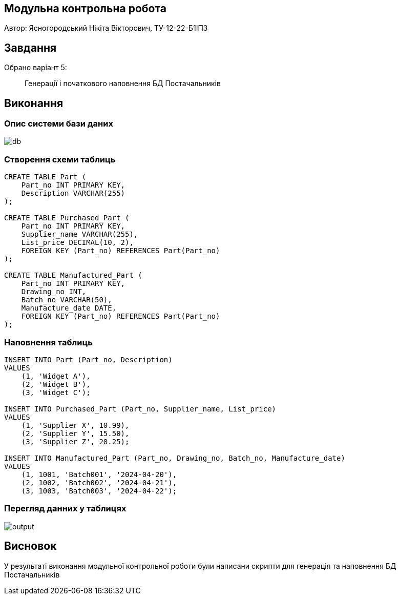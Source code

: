 == Модульна контрольна робота

Автор: Ясногородський Нікіта Вікторович, ТУ-12-22-Б1ІПЗ

== Завдання
Обрано варіант 5:
[quote]
Генерації і початкового наповнення БД Постачальників

== Виконання


=== Опис системи бази даних

image::db.png[]


=== Створення схеми таблиць
[source,sql]
----
CREATE TABLE Part (
    Part_no INT PRIMARY KEY,
    Description VARCHAR(255)
);

CREATE TABLE Purchased_Part (
    Part_no INT PRIMARY KEY,
    Supplier_name VARCHAR(255),
    List_price DECIMAL(10, 2),
    FOREIGN KEY (Part_no) REFERENCES Part(Part_no)
);

CREATE TABLE Manufactured_Part (
    Part_no INT PRIMARY KEY,
    Drawing_no INT,
    Batch_no VARCHAR(50),
    Manufacture_date DATE,
    FOREIGN KEY (Part_no) REFERENCES Part(Part_no)
);
----

=== Наповнення таблиць
[source,sql]
----
INSERT INTO Part (Part_no, Description)
VALUES
    (1, 'Widget A'),
    (2, 'Widget B'),
    (3, 'Widget C');

INSERT INTO Purchased_Part (Part_no, Supplier_name, List_price)
VALUES
    (1, 'Supplier X', 10.99),
    (2, 'Supplier Y', 15.50),
    (3, 'Supplier Z', 20.25);

INSERT INTO Manufactured_Part (Part_no, Drawing_no, Batch_no, Manufacture_date)
VALUES
    (1, 1001, 'Batch001', '2024-04-20'),
    (2, 1002, 'Batch002', '2024-04-21'),
    (3, 1003, 'Batch003', '2024-04-22');
----

=== Перегляд данних у таблицях

image::output.png[]

== Висновок

У результаті виконання модульної контрольної роботи були написани скрипти для генерація та наповнення БД Постачальників
